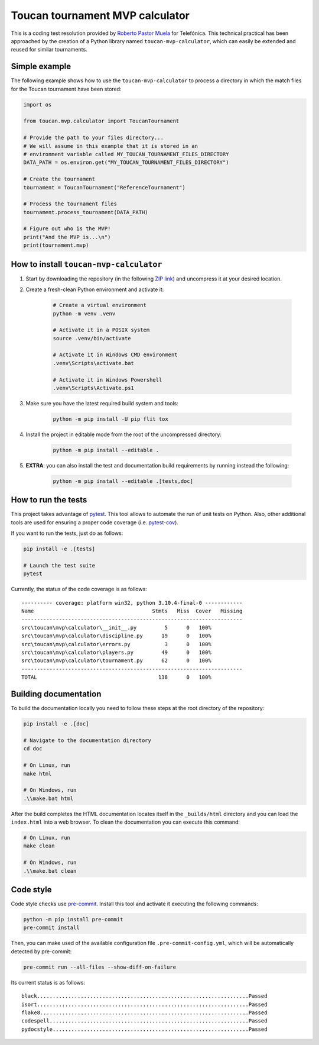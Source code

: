 Toucan tournament MVP calculator
================================

|made-with-python| |made-with-sphinx-doc| |black|

.. |made-with-python| image:: https://img.shields.io/badge/Source%20code%20with-Python-1f425f.svg
   :target: https://www.python.org/

.. |made-with-sphinx-doc| image:: https://img.shields.io/badge/Documentation%20with-Sphinx-1f425f.svg
   :target: https://www.sphinx-doc.org/

.. |black| image:: https://img.shields.io/badge/code%20style-black-000000.svg?style=flat
   :target: https://github.com/psf/black

This is a coding test resolution provided by `Roberto Pastor Muela <https://www.linkedin.com/robertopastormuela>`_
for Telefónica. This technical practical has been approached by the creation of a Python library
named ``toucan-mvp-calculator``, which can easily be extended and reused for similar tournaments.

Simple example
--------------

The following example shows how to use the ``toucan-mvp-calculator`` to process
a directory in which the match files for the Toucan tournament have been stored:

.. code:: python

   import os

   from toucan.mvp.calculator import ToucanTournament

   # Provide the path to your files directory...
   # We will assume in this example that it is stored in an
   # environment variable called MY_TOUCAN_TOURNAMENT_FILES_DIRECTORY
   DATA_PATH = os.environ.get("MY_TOUCAN_TOURNAMENT_FILES_DIRECTORY")

   # Create the tournament
   tournament = ToucanTournament("ReferenceTournament")

   # Process the tournament files
   tournament.process_tournament(DATA_PATH)

   # Figure out who is the MVP!
   print("And the MVP is...\n")
   print(tournament.mvp)


How to install ``toucan-mvp-calculator``
----------------------------------------

1. Start by downloading the repository (in the following `ZIP link <https://www.google.com/>`_)
   and uncompress it at your desired location.

2. Create a fresh-clean Python environment and activate it:

    .. code:: bash

        # Create a virtual environment
        python -m venv .venv

        # Activate it in a POSIX system
        source .venv/bin/activate

        # Activate it in Windows CMD environment
        .venv\Scripts\activate.bat

        # Activate it in Windows Powershell
        .venv\Scripts\Activate.ps1

3. Make sure you have the latest required build system and tools:

    .. code:: bash

        python -m pip install -U pip flit tox

4. Install the project in editable mode from the root of the uncompressed directory:

    .. code:: bash
    
        python -m pip install --editable .

5. **EXTRA**: you can also install the test and documentation build
   requirements by running instead the following:

    .. code:: bash

        python -m pip install --editable .[tests,doc]

How to run the tests
--------------------

This project takes advantage of `pytest <https://docs.pytest.org/>`_. This tool allows to
automate the run of unit tests on Python. Also, other additional tools are used for ensuring
a proper code coverage (i.e. `pytest-cov <https://pytest-cov.readthedocs.io/en/latest/>`_).

If you want to run the tests, just do as follows:

.. code:: bash

    pip install -e .[tests]

    # Launch the test suite
    pytest


Currently, the status of the code coverage is as follows::

  ---------- coverage: platform win32, python 3.10.4-final-0 ------------
  Name                                      Stmts   Miss  Cover   Missing
  -----------------------------------------------------------------------
  src\toucan\mvp\calculator\__init__.py         5      0   100%
  src\toucan\mvp\calculator\discipline.py      19      0   100%
  src\toucan\mvp\calculator\errors.py           3      0   100%
  src\toucan\mvp\calculator\players.py         49      0   100%
  src\toucan\mvp\calculator\tournament.py      62      0   100%
  -----------------------------------------------------------------------
  TOTAL                                       138      0   100%


Building documentation
----------------------

To build the documentation locally you need to follow these steps at the root
directory of the repository:

.. code:: bash

    pip install -e .[doc]

    # Navigate to the documentation directory
    cd doc

    # On Linux, run
    make html

    # On Windows, run
    .\\make.bat html

After the build completes the HTML documentation locates itself in the
``_builds/html`` directory and you can load the ``index.html`` into a web
browser. To clean the documentation you can execute this command:

.. code:: bash

    # On Linux, run
    make clean

    # On Windows, run
    .\\make.bat clean


Code style
----------

Code style checks use `pre-commit <https://pre-commit.com/>`_. Install this tool and
activate it executing the following commands:

.. code::

   python -m pip install pre-commit
   pre-commit install

Then, you can make used of the available configuration file ``.pre-commit-config.yml``,
which will be automatically detected by pre-commit:

.. code::

   pre-commit run --all-files --show-diff-on-failure

Its current status is as follows::

  black....................................................................Passed
  isort....................................................................Passed
  flake8...................................................................Passed
  codespell................................................................Passed
  pydocstyle...............................................................Passed

.. ## Code Test - Toucan Tournament

.. ### **Task**

.. Toucan Tournament is a tournament where several players compete in
.. several sports.

.. **Facts**
.. - Right now, the sports played are basketball and handball matches.
..   They plan to add more sports in the future.
.. - You have been contacted to create a program to calculate the Most
..   Valuable Player (MVP) of the tournament.
.. - You will receive a set of files, each one containing the stats of one
..   match. Each file will start with a row indicating the sport it refers to.
.. - Each player is assigned a unique nickname.
.. - Each file represent a single match.
.. - The MVP is the player with the most rating points, adding the rating points in all matches.
.. - A player will receive 10 additional rating points if their team won the match.
.. - Every match must have a winner team. One player may play in different teams and
..   positions in different matches, but not in the same match.
.. - The program responsible of generating the files has a bug, that can
..   be reflected in wrong files format. If one file is wrong, the whole set of files
..   is considered to be wrong and the MVP won't be calculated.

.. ## Thoughts

.. From the previous condition, it is clear that the main target of the tournament is
.. selecting which is the MVP. Also, players are allowed to participate in different
.. teams and different matches in fact, meaning that teams and matches are not good
.. elections for unique identifiers. Players must be the unique identifiers of the
.. software code implemented.

.. Since the language of choice is Python, and there is no need to implement databases
.. (i.e. simple processing script) the most ideal solution might be the usage of a
.. dictionary in which the keys are the player's nicknames (i.e. unique identifiers).

.. ## Missing tasks

.. - [ ] Finish up main README
.. - [ ] More robust regex pattern
.. - [ ] Send over practical resolution
